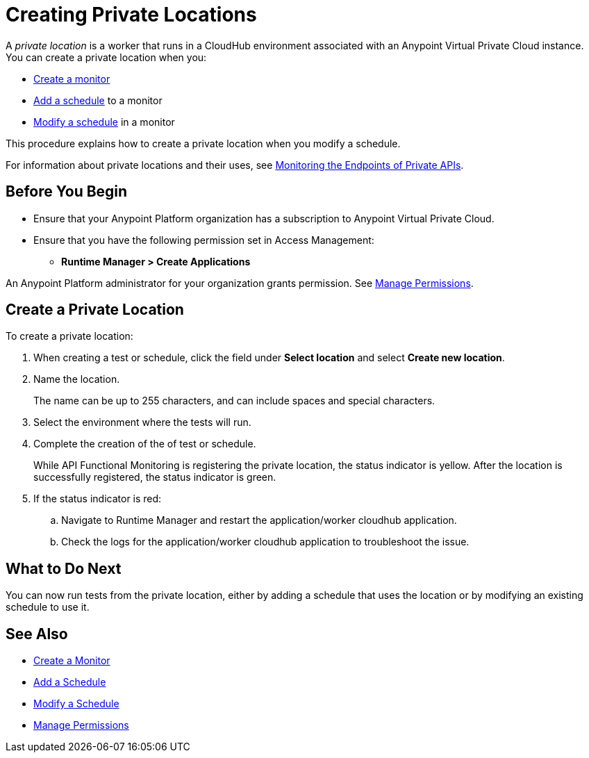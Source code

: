 = Creating Private Locations

:imagesdir: ../assets/images
 
A _private location_ is a worker that runs in a CloudHub environment associated with an Anypoint Virtual Private Cloud instance. You can create a private location when you:

* xref:afm-create-monitor.adoc[Create a monitor]
* xref:afm-add-schedule.adoc[Add a schedule] to a monitor
* xref:afm-modify-schedule.adoc[Modify a schedule] in a monitor

This procedure explains how to create a private location when you modify a schedule.

For information about private locations and their uses, see xref:afm-monitoring-private-apis.adoc[Monitoring the Endpoints of Private APIs].

== Before You Begin

* Ensure that your Anypoint Platform organization has a subscription to Anypoint Virtual Private Cloud.

* Ensure that you have the following permission set in Access Management:

** *Runtime Manager > Create Applications*

An Anypoint Platform administrator for your organization grants permission. See xref:access-management::managing-permissions.adoc[Manage Permissions].

== Create a Private Location

To create a private location:

. When creating a test or schedule, click the field under *Select location* and select *Create new location*.
. Name the location.
+
The name can be up to 255 characters, and can include spaces and special characters.
. Select the environment where the tests will run.
. Complete the creation of the of test or schedule.
+
While API Functional Monitoring is registering the private location, the status indicator is yellow. After the location is successfully registered, the status indicator is green.
+
. If the status indicator is red: 
.. Navigate to Runtime Manager and restart the application/worker cloudhub application. 
.. Check the logs for the application/worker cloudhub application to troubleshoot the issue.

== What to Do Next

You can now run tests from the private location, either by adding a schedule that uses the location or by modifying an existing schedule to use it.

== See Also

* xref:afm-create-monitor.adoc[Create a Monitor]
* xref:afm-add-schedule.adoc[Add a Schedule]
* xref:afm-modify-schedule.adoc[Modify a Schedule]
* xref:access-management::managing-permissions.adoc[Manage Permissions]
